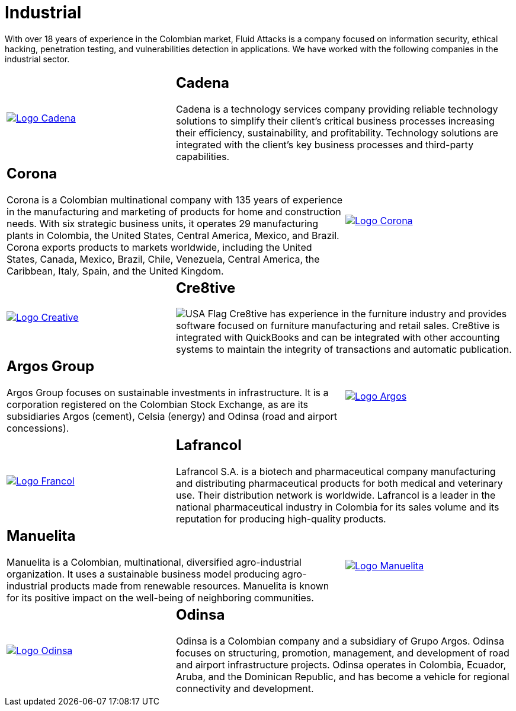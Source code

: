 :slug: customers/industrial/
:category: customers
:description: With over 18 years of experience in the Colombian market, Fluid Attacks is a company focused on information security, ethical hacking, penetration testing, and vulnerabilities detection in applications. We have worked with the following companies in the industrial sector.
:keywords: Fluid Attacks, Security, Industrial, Information, Ethical Hacking, Pentesting.
:usa: image:../../images/icons/us-flag.png[USA Flag]

= Industrial

{description}

[role="tb-alt"]
[cols=3, frame="topbot"]
|====

a|image::logo-cadena.png[alt="Logo Cadena",link="http://www.cadena.com.co/es/home.aspx"]

2+a|== Cadena

Cadena is a technology services company
providing reliable technology solutions
to simplify their client's critical business processes
increasing their efficiency, sustainability, and profitability.
Technology solutions are integrated with the client's key business processes
and third-party capabilities.

2+a|== Corona

Corona is a Colombian multinational company
with +135+ years of experience in the manufacturing and marketing
of products for home and construction needs.
With six strategic business units,
it operates +29+ manufacturing plants in Colombia,
the United States, Central America, Mexico, and Brazil.
Corona exports products to markets worldwide,
including the United States, Canada, Mexico, Brazil, Chile, Venezuela,
Central America, the Caribbean, Italy, Spain, and the United Kingdom.

a|image::logo-corona.png[alt="Logo Corona",link="https://www.corona.co"]

a|image::logo-creative.png[alt="Logo Creative",link="http://www.cre8software.com/"]

2+a|== Cre8tive

{usa} Cre8tive has experience in the furniture industry
and provides software focused on furniture manufacturing and retail sales.
Cre8tive is integrated with +QuickBooks+
and can be integrated with other accounting systems
to maintain the integrity of transactions
and automatic publication.

2+a|== Argos Group

Argos Group focuses on sustainable investments in infrastructure.
It is a corporation registered on the Colombian Stock Exchange,
as are its subsidiaries Argos (cement),
Celsia (energy) and Odinsa (road and airport concessions).

a|image::logo-argos.png[alt="Logo Argos",link="https://www.grupoargos.com/es-es/"]

a|image::logo-francol.png[alt="Logo Francol",link="http://www.lafrancol.com/nuestra-empresa/"]

2+a|== Lafrancol

Lafrancol S.A. is a biotech and pharmaceutical company
manufacturing and distributing pharmaceutical products
for both medical and veterinary use.
Their distribution network is worldwide.
Lafrancol is a leader in the national pharmaceutical industry in Colombia
for its sales volume and its reputation
for producing high-quality products.

2+a|== Manuelita

Manuelita is a Colombian, multinational,
diversified agro-industrial organization.
It uses a sustainable business model producing agro-industrial products
made from renewable resources.
Manuelita is known for its positive impact
on the well-being of neighboring communities.

a|image::logo-manuelita.png[alt="Logo Manuelita",link="http://www.manuelita.com/perfil-corporativo"]

a|image::logo-odinsa.png[alt="Logo Odinsa",link="https://www.odinsa.com/quienes-somos/"]

2+a|== Odinsa

Odinsa is a Colombian company and a subsidiary of Grupo Argos.
Odinsa focuses on structuring, promotion, management, and development
of road and airport infrastructure projects.
Odinsa operates in Colombia, Ecuador, Aruba, and the Dominican Republic,
and has become a vehicle for regional connectivity and development.

|====
